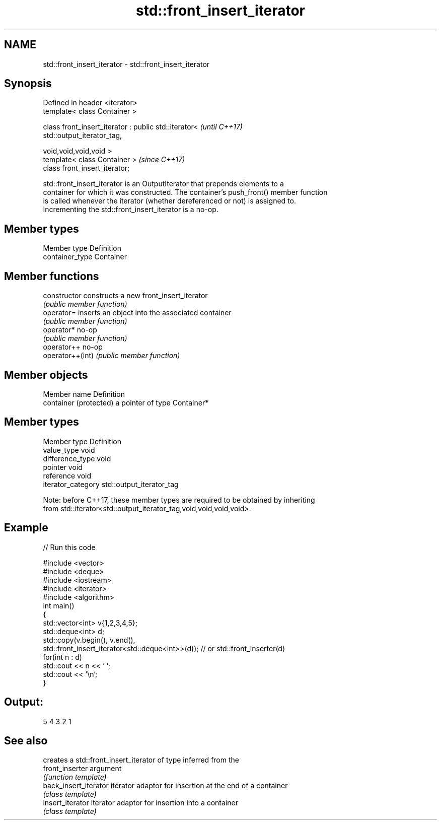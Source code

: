 .TH std::front_insert_iterator 3 "Nov 16 2016" "2.1 | http://cppreference.com" "C++ Standard Libary"
.SH NAME
std::front_insert_iterator \- std::front_insert_iterator

.SH Synopsis
   Defined in header <iterator>
   template< class Container >

   class front_insert_iterator : public std::iterator<                    \fI(until C++17)\fP
   std::output_iterator_tag,

   void,void,void,void >
   template< class Container >                                            \fI(since C++17)\fP
   class front_insert_iterator;

   std::front_insert_iterator is an OutputIterator that prepends elements to a
   container for which it was constructed. The container's push_front() member function
   is called whenever the iterator (whether dereferenced or not) is assigned to.
   Incrementing the std::front_insert_iterator is a no-op.

.SH Member types

   Member type    Definition
   container_type Container

.SH Member functions

   constructor     constructs a new front_insert_iterator
                   \fI(public member function)\fP
   operator=       inserts an object into the associated container
                   \fI(public member function)\fP
   operator*       no-op
                   \fI(public member function)\fP
   operator++      no-op
   operator++(int) \fI(public member function)\fP

.SH Member objects

   Member name           Definition
   container (protected) a pointer of type Container*

.SH Member types

   Member type       Definition
   value_type        void
   difference_type   void
   pointer           void
   reference         void
   iterator_category std::output_iterator_tag

   Note: before C++17, these member types are required to be obtained by inheriting
   from std::iterator<std::output_iterator_tag,void,void,void,void>.

.SH Example

   
// Run this code

 #include <vector>
 #include <deque>
 #include <iostream>
 #include <iterator>
 #include <algorithm>
 int main()
 {
     std::vector<int> v{1,2,3,4,5};
     std::deque<int> d;
     std::copy(v.begin(), v.end(),
               std::front_insert_iterator<std::deque<int>>(d)); // or std::front_inserter(d)
     for(int n : d)
         std::cout << n << ' ';
     std::cout << '\\n';
 }

.SH Output:

 5 4 3 2 1

.SH See also

                        creates a std::front_insert_iterator of type inferred from the
   front_inserter       argument
                        \fI(function template)\fP
   back_insert_iterator iterator adaptor for insertion at the end of a container
                        \fI(class template)\fP
   insert_iterator      iterator adaptor for insertion into a container
                        \fI(class template)\fP
